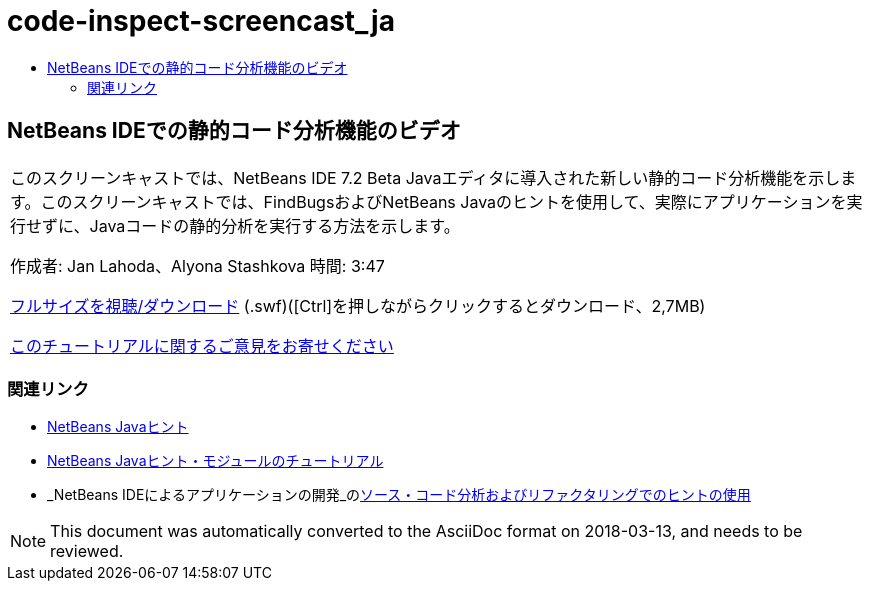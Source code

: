 // 
//     Licensed to the Apache Software Foundation (ASF) under one
//     or more contributor license agreements.  See the NOTICE file
//     distributed with this work for additional information
//     regarding copyright ownership.  The ASF licenses this file
//     to you under the Apache License, Version 2.0 (the
//     "License"); you may not use this file except in compliance
//     with the License.  You may obtain a copy of the License at
// 
//       http://www.apache.org/licenses/LICENSE-2.0
// 
//     Unless required by applicable law or agreed to in writing,
//     software distributed under the License is distributed on an
//     "AS IS" BASIS, WITHOUT WARRANTIES OR CONDITIONS OF ANY
//     KIND, either express or implied.  See the License for the
//     specific language governing permissions and limitations
//     under the License.
//

= code-inspect-screencast_ja
:jbake-type: page
:jbake-tags: old-site, needs-review
:jbake-status: published
:keywords: Apache NetBeans  code-inspect-screencast_ja
:description: Apache NetBeans  code-inspect-screencast_ja
:toc: left
:toc-title:

== NetBeans IDEでの静的コード分析機能のビデオ

|===
|このスクリーンキャストでは、NetBeans IDE 7.2 Beta Javaエディタに導入された新しい静的コード分析機能を示します。このスクリーンキャストでは、FindBugsおよびNetBeans Javaのヒントを使用して、実際にアプリケーションを実行せずに、Javaコードの静的分析を実行する方法を示します。

作成者: Jan Lahoda、Alyona Stashkova
時間: 3:47

link:http://bits.netbeans.org/media/code-inspect.swf[フルサイズを視聴/ダウンロード] (.swf)([Ctrl]を押しながらクリックするとダウンロード、2,7MB)


link:/about/contact_form.html?to=3&subject=Feedback:%20Video%20of%20the%20Static%20Analysis%20Feature%20in%20the%20NetBeans%20IDE[このチュートリアルに関するご意見をお寄せください]
 
|===

=== 関連リンク

* link:http://wiki.netbeans.org/Java_Hints[NetBeans Javaヒント]
* link:http://platform.netbeans.org/tutorials/nbm-java-hint.html[NetBeans Javaヒント・モジュールのチュートリアル]
* _NetBeans IDEによるアプリケーションの開発_のlink:http://www.oracle.com/pls/topic/lookup?ctx=nb8000&id=NBDAG613[ソース・コード分析およびリファクタリングでのヒントの使用]

NOTE: This document was automatically converted to the AsciiDoc format on 2018-03-13, and needs to be reviewed.
